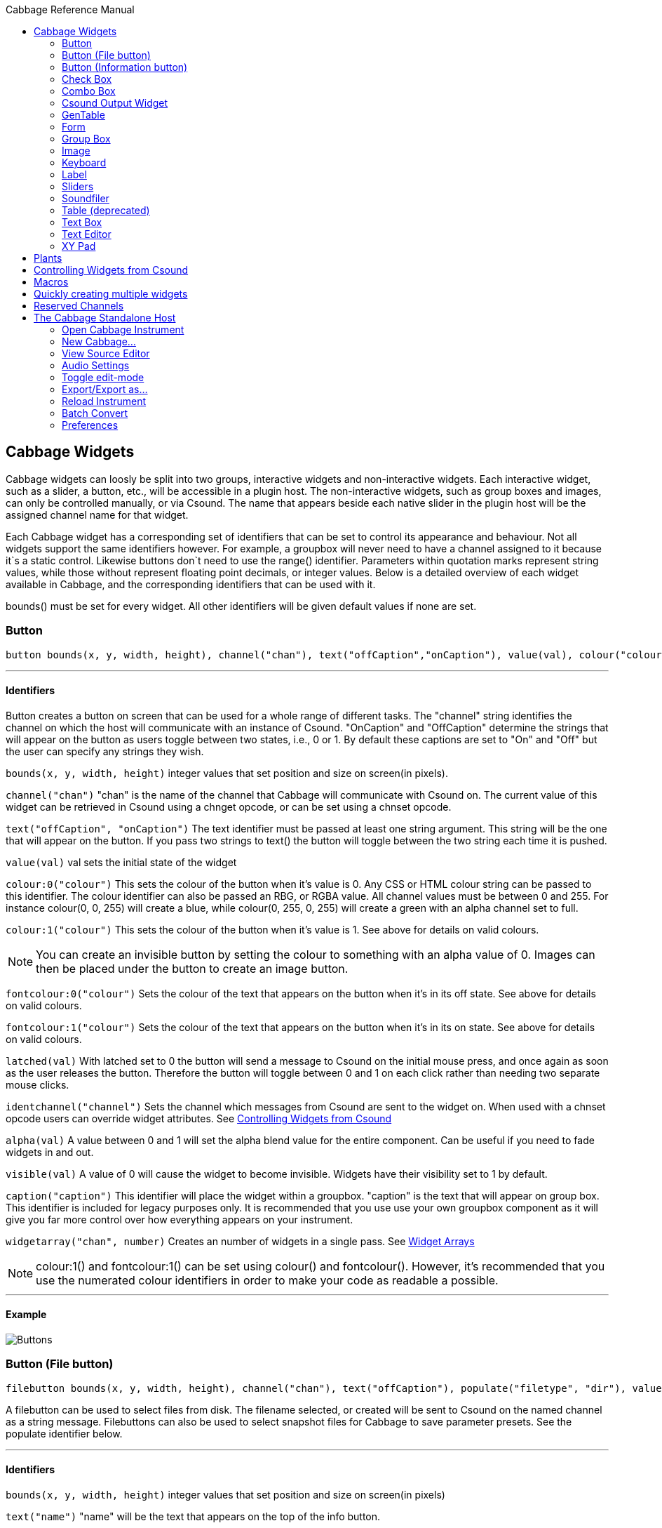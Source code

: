 :toc: right
:title: Cabbage Reference Manual
:toclevels: 2
:toc-title: Cabbage Reference Manual

:stylesheet: DocStyle.css

//asciidoctor -d book -a toc -a icons cabbageReferenceManual.adoc

== Cabbage Widgets

Cabbage widgets can loosly be split into two groups, interactive widgets and non-interactive widgets. Each interactive widget, such as a slider, a button, etc., will be accessible in a plugin host. The non-interactive widgets, such as group boxes and images, can only be controlled manually, or via Csound. The name that appears beside each native slider in the plugin host will be the assigned channel name for that widget. 

Each Cabbage widget has a corresponding set of identifiers that can be set to control its appearance and behaviour. Not all widgets support the same identifiers however. For example, a groupbox will never need to have a channel assigned to it because it`s a static control. Likewise buttons don`t need to use the range() identifier. Parameters within quotation marks represent string values, while those without represent floating point decimals, or integer values. Below is a detailed overview of each widget available in Cabbage, and the corresponding identifiers that can be used with it.

bounds() must be set for every widget. All other identifiers will be given default values if none are set.  

=== Button
[source]
----
button bounds(x, y, width, height), channel("chan"), text("offCaption","onCaption"), value(val), colour("colour"), fontcolour("colour"), latched(val), identchannel("channel"), alpha(val), visible(val), caption("caption"), widgetarray("chan", number)
----

---
==== Identifiers

Button creates a button on screen that can be used for a whole range of different tasks. The "channel" string identifies the channel on which the host will communicate with an instance of Csound. "OnCaption" and "OffCaption" determine the strings that will appear on the button as users toggle between two states, i.e., 0 or 1. By default these captions are set to "On" and "Off" but the user can specify any strings they wish. 

`bounds(x, y, width, height)` integer values that set position and size on screen(in pixels). 

`channel("chan")` "chan" is the name of the channel that Cabbage will communicate with Csound on. The current value of this widget can be retrieved in Csound using a chnget opcode, or can be set using a chnset opcode. 

`text("offCaption", "onCaption")` The text identifier must be passed at least one string argument. This string will be the one that will appear on the button. If you pass two strings to text() the button will toggle between the two string each time it is pushed.  

`value(val)` val sets the initial state of the widget

`colour:0("colour")` This sets the colour of the button when it's value is 0. Any CSS or HTML colour string can be passed to this identifier. The colour identifier can also be passed an RBG, or RGBA value. All channel values must be between 0 and 255. For instance colour(0, 0, 255) will create a blue, while colour(0, 255, 0, 255) will create a green with an alpha channel set to full. 

`colour:1("colour")` This sets the colour of the button when it's value is 1.  See above for details on valid colours. 

[icon="images/smallLogo.PNG"]
NOTE: You can create an invisible button by setting the colour to something with an alpha value of 0. Images can then be placed under the button to create an image button. 

`fontcolour:0("colour")` Sets the colour of the text that appears on the button when it's in its off state. See above for details on valid colours. 

`fontcolour:1("colour")` Sets the colour of the text that appears on the button when it's in its on state. See above for details on valid colours.

`latched(val)` With latched set to 0 the button will send a message to Csound on the initial mouse press, and once again as soon as the user releases the button. Therefore the button will toggle between 0 and 1 on each click rather than needing two separate mouse clicks. 

`identchannel("channel")` Sets the channel which messages from Csound are sent to the widget on. When used with a chnset opcode users can override widget attributes. See <<identchannels,Controlling Widgets from Csound>>  

`alpha(val)` A value between 0 and 1 will set the alpha blend value for the entire component. Can be useful if you need to fade widgets in and out. 

`visible(val)` A value of 0 will cause the widget to become invisible. Widgets have their visibility set to 1 by default. 

`caption("caption")` This identifier will place the widget within a groupbox. "caption" is the text that will appear on group box. This identifier is included for legacy purposes only. It is recommended that you use use your own groupbox component as it will give you far more control over how everything appears on your instrument. 

`widgetarray("chan", number)` Creates an number of widgets in a single pass. See <<widgetarrays,Widget Arrays>>

[icon="images/smallLogo.PNG"]
NOTE: colour:1() and fontcolour:1() can be set using colour() and fontcolour(). However, it's recommended that you use the numerated colour identifiers in order to make your code as readable a possible. 

---
==== Example

image:images/buttonExample.png[Buttons]

=== Button (File button)
[source]
-------------
filebutton bounds(x, y, width, height), channel("chan"), text("offCaption"), populate("filetype", "dir"), value(val), colour("colour"), fontcolour("colour"), identchannel("channel"), alpha(val), visible(val), mode("mode"), widgetarray("chan", number)
-------------

A filebutton can be used to select files from disk. The filename selected, or created will be sent to Csound on the named channel as a string message. Filebuttons can also be used to select snapshot files for Cabbage to save parameter presets. See the populate identifier below.  

---
==== Identifiers
`bounds(x, y, width, height)` integer values that set position and size on screen(in pixels)

`text("name")` "name" will be the text that appears on the top of the info button.  

`colour("colour")` This sets the colour of the button. filebuttons only have a single state, therefore they don't need a unique on and off colour. Any CSS or HTML colour string can be passed to this identifier. The colour identifier can also be passed an RBG, or RGBA value. All channel values must be between 0 and 255. For instance colour(0, 0, 255) will create a blue, while colour(0, 255, 0, 255) will create a green with an alpha channel set to full.  

`fontcolour("colour")` Sets the colour of the text that appears with the slider. See above for details on valid colours.

`identchannel("channel")` Sets the channel which messages from Csound are sent to the widget on. When used with a chnset opcode users can override widget attributes. See <<identchannels,Controlling Widgets from Csound>> 

`alpha(val)` A value between 0 and 1 will set the alpha blend value for the entire component. Can be useful if you need to fade widgets in and out. 

`visible(val)` A value of 0 will cause the widget to become invisible. Widgets have their visibility set to 1 by default. 

`populate("filetype", "dir")` Sets the type of file to search for, and the initial directory to look in. For example, to set the file type to wave files use "*.wav" as the filetype string. If using the filebutton to record parameter snapshots, you must specify a filetype of "*.snaps", and a mode type of snapshot. If no directory is specified, the file browser will open in the current working directory.  

`mode("mode")` Set how the button will behave when pressed. Valid modes are:
* *file*, Default. Will let the browser to select a file
* *directory*, Will let the browser to select a folder/directory
* *snapshot*, Will stop the file browser from opening, and instead will write a preset, or snapshot, file to disk with a default file name. The default filename will be the csd filename, with an underscore and number appended to it. For instance, if the filename is CabbageStew.csd, the preset files will be named CabbageStew_0.csd, CabbageStew_1.csd, CabbageStew_2.csd, etc. The snapshot mode provides is a very quick way of saving presets to disk. For more on presets see the Combobox widget reference.     

`widgetarray("chan", number)` Creates an number of widgets in a single pass. See <<widgetarrays,Widget Arrays>>

---
==== Example

image:images/filebuttonExample.png[Buttons]

=== Button (Information button)
[source]
----
infobutton bounds(x, y, width, height), text("name"), colour("colour"), fontcolour("colour") file("file name"), identchannel("chan"), alpha(val), visible(val), widgetarray("chan", number)
----

---
==== Identifiers
Infobuttons can be used to open html files in the system's default web browser. When clicked, the file passed to the file() identifier will be opened, if it is a valid file. This widget can be useful for providing help files or any other additional information about your instruments. 

`bounds(x, y, width, height)` integer values that set position and size on screen(in pixels)

`text("name")` "name" will be the text that appears on the top of the info button.  

`colour("colour")` This sets the colour of the button. infobuttons only have a single state, therefore they don't need a unique on and off colour. Any CSS or HTML colour string can be passed to this identifier. The colour identifier can also be passed an RBG, or RGBA value. All channel values must be between 0 and 255. For instance colour(0, 0, 255) will create a blue, while colour(0, 255, 0, 255) will create a green with an alpha channel set to full.  

`fontcolour("colour")` Sets the colour of the text that appears with the slider. See above for details on valid colours. .

`file("file name")` Sets the file that will be opened when a user clicks on the button. For convenience, the file passed to the file() identifier should reside in the same directory as the current .csd file. If not you will need to provide a full path to the requested file.  

`identchannel("channel")` Sets the channel which messages from Csound are sent to the widget on. When used with a chnset opcode users can override widget attributes. See <<identchannels,Controlling Widgets from Csound>> 

`alpha(val)` A value between 0 and 1 will set the alpha blend value for the entire component. Can be useful if you need to fade widgets in and out. 

`visible(val)` A value of 0 will cause the widget to become invisible. Widgets have their visibility set to 1 by default. 

`widgetarray("chan", number)` Creates an number of widgets in a single pass. See <<widgetarrays,Widget Arrays>>

---
==== Example

image:images/infobuttonExample.png[csound output]

=== Check Box
[source]
-----------------------------------------------------------------------------------------------
checkbox bounds(x, y, width, height), channel("chan"), text("name"), value(val), caption("Caption"), colour:0("colour"), colour:1("colour"), shape("shape"), fontcolour("colour"), identchannel("channel"), alpha(val), visible(val), widgetarray("chan", number)
-----------------------------------------------------------------------------------------------

Checkbox creates a checkbox which functions like a button, but the associated caption will not change when the user checks it. As with all widgets capable of sending data to Csound, the channel string is the channel on which the widget will communicate with Csound. 

---
====Identifiers
`bounds(x, y, width, height)` integer values that set position and size on screen(in pixels). 

`channel("chan")` "chan" is the name of the channel that Cabbage will communicate with Csound on. The current value of this widget can be retrieved in Csound using a chnget opcode, or can be set using a chnset opcode. 

`caption("caption")` This identifier lets you place your control within a groupbox. "caption" is the text that will appear on groupbox. This identifier is useful for naming and containing controls.  

`text("name")` "name" will be the text that appears beside the checkbox.  

`value(val)` val sets the initial state of the control

`colour:0("colour")` This sets the colour of the LED when it is in its OFF state. Any CSS or HTML colour string can be passed to this identifier. The colour identifier can also be passed an RBG, or RGBA value. All channel values must be between 0 and 255. For instance colour(0, 0, 255) will create a blue, while colour(0, 255, 0, 255) will create a green with an alpha channel set to full.  

`colour:1("colour")` Sets the colour of the widget when it is in its ON state. See above for details on valid colours.

[icon="images/smallLogo.PNG"]
NOTE: You can create an invisible checkbox by setting the colour to something with an alpha value of 0. Images can then be placed under the checkbox to create an image button. See the PVSampler instrument as an example of this. 


`fontcolour("colour")` Sets the colour of the font to appear on the groupbox. See above for details on valid colours.

`shape("shape")` Sets the shape of the LED. Default is "square" but users can use "circle" also. 

`identchannel("channel")` Sets the channel which messages from Csound are sent to the widget on. When used with a chnset opcode users can override widget attributes. See <<identchannels,Controlling Widgets from Csound>> 

`alpha(val)` A value between 0 and 1 will set the alpha blend value for the entire component. Can be useful if you need to fade widgets in and out. 

`visible(val)` A value of 0 will cause the widget to become invisible. Widgets have their visibility set to 1 by default. 

`widgetarray("chan", number)` Creates an number of widgets in a single pass. See <<widgetarrays,Widget Arrays>>

[icon="images/smallLogo.PNG"]
NOTE: colour:1() can be set using colour(). However, it's recommended that you use the numerated colour identifiers in order to make your code more readable. 

---
==== Example

image:images/checkboxExample.png[Checkboxes]

=== Combo Box
[source]
-------
combobox bounds(x, y, width, height), channel("chan"), value(val), items("item1", "item2", ...), populate("filetype", "dir"), channeltype("type"), colour("colour"), fontcolour("colour"), identchannel("channel"), alpha(val), visible(val), caption("caption"), widgetarray("chan", number)
-------

---
==== Identifiers
Combobox creates a drop-down list of items which users can choose from. Once the user selects an item, the index of their selection will be sent to Csound on a channel named by the channel string. The default value is 0.

`bounds(x, y, width, height)` integer values that set position and size on screen(in pixels).

`channel("chan")` "chan" is the name of the channel that Cabbage will communicate with Csound on. The current value of this widget can be retrieved in Csound using a chnget opcode, or can be set using a chnset opcode. 

`items("item1", "item2", ...)` list of items that will populate the combo box. Each item has a corresponding index value. The first item when selected will send a 1, the second item a 2, the third a 3 etc. If this identifier is left out default values of "Item 1", "Item  2", "Item  3", "Item 4" and "Item 5" will be used.  

`value(val)` val sets the initial state of the widget
  
`populate("filetype", "dir")` This will auto-populate the combobox with a set of files from a given directory. Users should specify the file type and the directory to look in. If using a combobox to recall previously recorded preset snapshots you must specify a filetype of "*.snaps". When using the populate() identifier you do not need to use the items() identifier. If no directory is specified, Cabbage will look in the current working directory.  
  
`caption("caption")` This identifier lets you place your widget within a groupbox. "caption" is the text that will appear on groupbox. This identifier is useful for naming and containing widgets.  

`channeltype("type")` Specifies the type of channel. Default is "float". If you wish to send the text contained in the combobox, for examples the names of a set of audio samples, set type to "string". If type is not set to string the index of the selected item will be sent to Csound on the named channel. 

`colour("colour")` This sets the background colour of the combobox. Any CSS or HTML colour string can be passed to this identifier. The colour identifier can also be passed an RBG, or RGBA value. All channel values must be between 0 and 255. For instance colour(0, 0, 255) will create a blue, while colour(0, 255, 0, 255) will create a green with an alpha channel set to full.  

`fontcolour("colour")` Sets the colour of the text and arrow that appear on the combobox. See above for details on valid colours.

`identchannel("channel")` Sets the channel which messages from Csound are sent to the widget on. When used with a chnset opcode users can override widget attributes. See <<identchannels,Controlling Widgets from Csound>>  

`alpha(val)` A value between 0 and 1 will set the alpha blend value for the entire component. Can be useful if you need to fade widgets in and out. 

`visible(val)` A value of 0 will cause the widget to become invisible. Widgets have their visibility set to 1 by default. 

`widgetarray("chan", number)` Creates an number of widgets in a single pass. See <<widgetarrays,Widget Arrays>>

---
==== Example

image:images/comboboxExample.png[Combo]

=== Csound Output Widget
[source]
----
csoundoutput bounds(x, y, width, height), text("name"), colour("colour"), fontcolour("colour"), identchannel("channel"), visible(val), alpha(val), widgetarray("chan", number)
----

csoundoutput will display Csound output messages within your instrument`s GUI. This widget can be very useful when working in plugin mode and can be invaluable when it comes to de-slugging Cabbage instruments. 

---
==== Identifiers
`bounds(x, y, width, height)` integer values that set position and size on screen(in pixels)

`text("name")` "name" will be the text that appears on the top of the check box.  

`colour("colour")` This sets the colour of the background of the output console. Any CSS or HTML colour string can be passed to this identifier. The colour identifier can also be passed an RBG, or RGBA value. All channel values must be between 0 and 255. For instance colour(0, 0, 255) will create a blue, while colour(0, 255, 0, 255) will create a green with an alpha channel set to full.  

`fontcolour("colour")` Sets the colour of the text. See above for details on valid colours. 

`identchannel("channel")` Sets the channel which messages from Csound are sent to the widget on. When used with a chnset opcode users can override widget attributes. See <<identchannels,Controlling Widgets from Csound>> 

`alpha(val)` A value between 0 and 1 will set the alpha blend value for the entire component. Can be useful if you need to fade widgets in and out. 

`visible(val)` A value of 0 will cause the widget to become invisible. Widgets have their visibility set to 1 by default. 

`widgetarray("chan", number)` Creates an number of widgets in a single pass. See <<widgetarrays,Widget Arrays>>

---
==== Example

image:images/csoundOutputExample.png[csound output]

=== GenTable
[source]
----
gentable bounds(x, y, width, height), tableNumber(1, 2, ...), tablecolour("colour1", "colour2", ...), amprange(min, max, tablenumber, y-quantise), tablegridcolour("colour"), tablebackgroundcolour("colour"), samplerange(min, max), zoom(val), outlinethickness(val), identchannel("channel"), alpha(val), visible(val), scrubberposition(val), widgetarray("chan", number)
----

gentable displays the contents of a function table, multiple tables, or files. Function tables that use a negative GEN05, GEN07 or GEN02 can be edited by clicking and dragging on the table. Only tables of size less or equal to 16384 points can be manually edited. If you wish to save any tables that you create you can use one of Csound's built-in table saving opcode "ftsave". If you need only display the contents of a static sound file from disk, use soundfiler as it will be fast and use less CPU. If on the other hand you wish to create some user editable envelopes, or display FFT or live waveform data use table. 

---
==== Identifiers
`bounds(x, y, width, height)` Integer values that set position and size on screen(in pixels)

`amprange(min, max, tablenumber, quantise)` Sets the amplitude range(Y-axis) for a particular table. Min and Max are the minimum and maximum values. Quantise will set the resolution of the Y axis for editing. For example, if quantise is set to 1, all points added to the table will be quantised to integer values. If quantise matches the dynamic range of the table, the table will be drawn as a grid of on/off switches. If only one amprange() identifier is used, a table number of -1 can be set so that each table displayed will share the same amp range.
[icon="images/smallLogo.PNG"]
NOTE: amprange() is one of the few identifiers in Cabbage that can be used more than once in a line of Cabbage code.  

`tablenumber(1, 2, ..)` Sets the table/tables to be displayed. If multiple tables are specified the tables will be superimposed on top of each other. If multiple tables are specified with a colon between then the tables will be stacked on top of each other along the Y-axis, e.g., tablenumber(1:2:3:4).  

`tablebackgroundcolour("colour")` This sets the global background colour. Any CSS or HTML colour string can be passed to this identifier. The colour identifier can also be passed an RBG, or RGBA value. All channel values must be between 0 and 255. For instance colour(0, 0, 255) will create a blue, while colour(0, 255, 0, 255) will create a green with an alpha channel set to full. 
[icon="images/smallLogo.PNG"]
NOTE: The default value for the background colour is rgb(10, 10, 10). If you are superimposing tables on top of each other only one can be seen at any time when using the default background colour. If you wish to show all tables at the same time use a colour with an alpha value. Tables  with no alpha channels are drawn faster and use less CPU.  

`tablegridcolour("colour")` Sets the colour of the grid to be drawn. If you don't want a grid to be drawn set this colour to transparent, i.e., 0,0,0,0. See above for details on valid colours.

`tablecolour("colour1", "colour2", ...)` Sets the colour of the table. If you leave this identifier out default colours will be chosen for the tables. If the table size is equal or less than two, the colours passed to tablecolour() will form a gradient fill or three colours.  
[icon="images/smallLogo.PNG"]
NOTE: The tablecolour() identifier will not work with RGBA/RGB values. You must instead use a valid CSS colour name. 

`file("filename")` Sets a file for the table to display. Unlike the tablenumber() identifier, which depends on the existence of a valid function table, file() will simply display a file from disk. This can be useful if you are using one of Csound's file reading opcodes. File are always shown as table 0, and will always be the first table created. Therefore it will always take the first colour passed to the tablecolour list. If you wish to load a file after the gentable widget has been created you will need to pass a dummy filename to file() so that the underlying table gets created. If not, calling the file() identifier with an identchannel() will not work.  
[icon="images/smallLogo.PNG"]
NOTE: The background grid is disabled when working with a table that use the file() identifier. 

'scrubberposition(val, tableNum)' Sets the scrubber position in samples, from the start of the file. Only valid when displaying a sound file or a GEN01 table. tableNum will determine which table the scrubber will be placed on. If you wish to display a scrubber with other table types(non GEN01) use an image and an identchannel. See the GridSequencer instrument as an example.

`zoom(val)` Sets the initial zoom value. Passing a -1 to zoom will cause the zoom buttons to disappear.  

`outlinethickness(val)` Sets the thickness of the waveform's envelope in pixels. If you are drawing spectrograms setting this to 0 will speed up the process and reduce CPU drain. 

'fill(val)' This will turn on or off the waveform fill. By default this is set to 1, therefore all table will fill in their envelopes.

`identchannel("channel")` Sets the channel which messages from Csound are sent to the widget on. When used with a chnset opcode users can override widget attributes. See <<identchannels,Controlling Widgets from Csound>> 

`alpha(val)` A value between 0 and 1 will set the alpha blend value for the entire component. Can be useful if you need to fade widgets in and out. 

`visible(val)` A value of 0 will cause the widget to become invisible. Widgets have their visibility set to 1 by default

`widgetarray("chan", number)` Creates an number of widgets in a single pass. See <<widgetarrays,Widget Arrays>>

[icon="images/smallLogo.PNG"]
NOTE: If you need to redraw tables quickly, make sure they don't use negative GEN routines as it will seriously slow down redrawing. 

---
==== Example

image:images/tableExample.png[table]


=== Form
[source]
----
form caption("title"), size(Width, Height), pluginid("plug"), colour("colour"), guirefresh(val)
----

Form creates the main application window. pluginid() is the only required identifier. The default values for size are 600x300. 

---
==== Identifiers
`caption` The string passed to caption will be the string that appears on the main application window. 

`size(Width, Height)` integer values denoted the width and height of the form.

`pluginid("plug")` this unique string must be four characters long. It is the ID given to your plugin when loaded by plugin hosts. 

`guirefresh(val)` Sets the rate at which Cabbage will update its GUI widgets when controlled by Csound. The value passed represents the number of k-rate cycles to be skipped before the next update. The larger this is the slower the GUI updates will take place, but the less CPU intensive the instrument will be. val should be an integer greater than 1 and is set to 50 by default. 

`colour("colour")` This sets the background colour of the instrument. Any CSS or HTML colour string can be passed to this identifier. The colour identifier can also be passed an RBG value. All channel values must be between 0 and 255. For instance colour(0, 0, 255) will create blue. RGBA values are not permitted when setting colours for your main form. If an RGBA value is set, Cabbage will convert it to RGB. The default colour for form is rgb(5, 15, 20). 

[icon="images/smallLogo.PNG"]
NOTE: Every plugin must have a unique plugin ID. If you experience problems loading two different plugins, it could be because they use the same plugin ID. The plugin ID seems to be more relevant when working with OSX than on Linux or Windows.  

---
==== Example

image:images/formExample.png[form]

=== Group Box
[source]
groupbox bounds(x, y, width, height), text("Caption"), colour("colour"), fontcolour("colour"), line(value), plant("name"), popup(val), child(val), visible(val), alpha(val), show(val), identchannel("channel"), widgetarray("chan", number)


Groupbox creates a container for other GUI widgets. They do not communicate with Csound but can be useful for organising widgets into panels.

---
==== Identifiers
`bounds(x, y, width, height)` integer values that set position and size on screen(in pixels)

`text("caption")` "caption" will be the string to appear on the group box

`colour("colour")` This sets the colour of the groupbox. Any CSS or HTML colour string can be passed to this identifier. The colour identifier can also be passed an RBG, or RGBA value. All channel values must be between 0 and 255. For instance colour(0, 0, 255) will create a blue, while colour(0, 255, 0, 255) will create a green with an alpha channel set to full.  

`fontcolour("colour")` Sets the colour of the font to appear on the groupbox. See above for details on valid colours. .

`line(value)` Turns off the line that appears on a groupbox. 

`plant("name")` Sets the name of the plant. No two plants can have the same name. See link#_plants[Plants]

`alpha(val)` A value between 0 and 1 will set the alpha blend value for the entire component. Can be useful if you need to fade widgets in and out. 

`visible(val)` A value of 0 will cause the widget to become invisible. Widgets have their visibility set to 1 by default. 

`popup(val)` If the groupbox is a plant, a value of 1 will cause the groupbox to open in a new window when show(1) is called. popup() should always be used in conjunction with the show() identifier. See WORKING_WITH_PLANTS

`show(val)` A value of 1 will cause the popup plant to show. A value of 0 will close the popup plant. See WORKING_WITH_PLANTS

`child(0)` A value of 1 will cause the popup plant to be a child of the main form. By default, popup plants are not children of the main form and can therefore appear anywhere on screen. If the popup plant is a child of the main form, it can only appear within the bounds of the main form. 

`identchannel("channel")` Sets the channel which messages from Csound are sent to the widget on. When used with a chnset opcode users can override widget attributes. See <<identchannels,Controlling Widgets from Csound>>  

`widgetarray("chan", number)` Creates an number of widgets in a single pass. See <<widgetarrays,Widget Arrays>>

---
==== Example

image:images/groupBoxExample.png[form]

=== Image
[source]
----
image bounds(x, y, width, height), colour("colour"), file("file name"), shape("type"), outline("colour"), line(thickness), `plant("name"), identchannel("channel"), visible(val), alpha(val), widgetarray("chan", number)
----

Image creates a static shape or graphic. It can be used to show pictures or it can be used to draw simple shapes. If you wish to display a picture you must pass the file name to the file() identifier. For convenience, the file passed to file() should be in the same directory as your Cabbage instrument. 

---
==== Identifiers 

`bounds(x, y, width, height)` integer values that set position and size on screen(in pixels). 

`file("filename")` "filename" is the name of the image file to be displayed on the widget. If a full file path is not given, file() will search  in the current directory, i.e., the directory that contains the csd file that is open. It is best to keep all files in the same directory as your csd file, but if you wish to keep them in a sperate folder you can pass a full path to the file() identifier. 

[icon="images/smallLogo.PNG"]
NOTE: Try to avoid full path names at all costs. They will work fine on a local machine, but will not be valid on another machine.

`shape("type");` "shape" must be either round(with rounded corners, default), sharp(with sharp corners), or ellipse(an elliptical shape)

`colour("colour")` This sets the colour of the image if no file name is given with the file identifier. Any CSS or HTML colour string can be passed to this identifier. The colour identifier can also be passed an RBG, or RGBA value. All channel values must be between 0 and 255. For instance colour(0, 0, 255) will create a blue, while colour(0, 255, 0, 255) will create a green with an alpha channel set to full.  

`outlinecolour("colour")` This sets the outline colour of the image/shape. See above for details on valid colours. .

`linethickness(thickness)` This sets the line thickness in pixels.

`plant("name")` Sets the name of the plant. No two plants can have the same name. See `PLANTS`

`identchannel("channel")` Sets the channel which messages from Csound are sent to the widget on. When used with a chnset opcode users can override widget attributes. See <<identchannels,Controlling Widgets from Csound>> 

`alpha(val)` A value between 0 and 1 will set the alpha blend value for the entire component. Can be useful if you need to fade widgets in and out. 

`visible(val)` A value of 0 will cause the widget to become invisible. Widgets have their visibility set to 1 by default. 

`widgetarray("chan", number)` Creates an number of widgets in a single pass. See <<widgetarrays,Widget Arrays>>


---
==== Example

image:images/imageExample.png[image]
  
===  Keyboard
[source]
----
keyboard bounds(x, y, width, height), value(note), identchannel("channel"), visible(val)
----

Keyboard will display a keyboard that will send MIDI information to your Csound instrument. This component can be used together with a hardware controller. Pressing keys on the actual MIDI keyboard will cause the on-screen keys to react up. 

---
====Identifiers
`bounds(x, y, width, height)` integer values that set position and size on screen(in pixels)

`value(note)` sets the note on the leftmost side of the keyboard when it appears on-screen. Middle C, 60, is the default. 

`visible(val)` A value of 0 will cause the widget to become invisible. Widgets have their visibility set to 1 by default. 

`identchannel("channel")` Sets the channel which messages from Csound are sent to the widget on. When used with a chnset opcode users can override widget attributes. See <<identchannels,Controlling Widgets from Csound>> 

[icon="images/smallLogo.PNG"]
NOTE: The keyboard can be played at different velocities depending on where you click on the key with your mouse. Clicking at the top of the key will cause a quieter velocity while clicking on the bottom will cause the note to sound with full velocity. If you wish to play the keyboard like a nutjob in standalone mode, make sure to pass '-m0d' to the CsOptions(disable console messages). The keyboard widget is only provided as a quick and easy means of testing plugins in Cabbage. Treating it as anything more than that could result in severe disappointment!  

---
==== Example

image:images/keyboardExample.png[keyboard]


=== Label
[source]
----
label bounds(x, y, width, height), text("text"), colour("colour"), fontcolour("colour"), align("position"), identchannel("channel"), alpha(val), visible(val), widgetarray("chan", number)
----

Labels can be used for placing text on-screen. 

---
==== Identifiers

`bounds(x, y, width, height)` integer values that set position and size on screen(in pixels). 

`text("text")` "text" will be the string to appear on the label

`align("position")` Aligns the label's text. "position" should be 'left', 'right' or 'centre'. 

`colour("colour")` This sets the background colour of the label. Any CSS or HTML colour string can be passed to this identifier. The colour identifier can also be passed an RBG, or RGBA value. All channel values must be between 0 and 255. For instance colour(0, 0, 255) will create a blue, while colour(0, 255, 0, 255) will create a green with an alpha channel set to full.  

`fontcolour("colour")` This sets the colour of the image if no file name is given with the file identifier. Any CSS or HTML colour string can be passed to this identifier. The colour identifier can also be passed an RBG, or RGBA value. All channel values must be between 0 and 255. For instance colour(0, 0, 255) will create a blue, while colour(0, 255, 0, 255) will create a green with an alpha channel set to full.  

`identchannel("channel")` Sets the channel which messages from Csound are sent to the widget on. When used with a chnset opcode users can override widget attributes. See <<identchannels,Controlling Widgets from Csound>>  

`alpha(val)` A value between 0 and 1 will set the alpha blend value for the entire component. Can be useful if you need to fade widgets in and out. 

`visible(val)` A value of 0 will cause the widget to become invisible. Widgets have their visibility set to 1 by default. 

`widgetarray("chan", number)` Creates an number of widgets in a single pass. See <<widgetarrays,Widget Arrays>>

---
==== Example

image:images/labelExample.png[image]


=== Sliders
[source]
----
hslider bounds(x, y, width, height), channel("chan"), text("name"), textbox(val), range(min, max, value, skew, incr), min(val), max(val), 
textcolour("colour"), fontcolour("colour"), trackercolour("colour"), outlinecolour("colour"), identchannel("channel"), alpha(val), visible(val), caption("caption"), widgetarray("chan", number)
----

Slider can be used to create an on-screen slider. Data can be sent to Csound on the channel specified through the chan string. Presented above is the syntax for a horizontal slider, i.e., hslider. In order to change it to another slider type simple substitute hslider with the appropriate slider type as outlined below. 

---
==== Identifiers
`bounds(x, y, width, height)` integer values that set position and size on screen(in pixels). 

`channel("chan")` "chan" is the name of the channel that Cabbage will communicate with Csound on. The current value of this widget can be retrieved in Csound using a chnget opcode, or can be set using a chnset opcode. If you are using a hslider2 or vslider2 widget you will need to pass two channel names, e.g., channel("sliderMin", "slidermax"), as the slider will be sending data over two channels. 

`range(min, max, value, skew, incr)` the first 2 parameters are required. The rest are optional. The first two parameters let you set the minimum value and the maximum value. The next parameter determines the initial value of the slider. The next allows you to adjust the skew factor. Tweaking the skew factor can cause the slider to output values in a non linear fashion. A skew of 0.5 will cause the slider to output values in an exponential fashion. A skew of 1 is the default value, which causes the slider to behave is a typical linear form. 

`min(val)` If using a double or triple pointer slider (hslider2, hslider3, vslider2, vslider3), min() will set the default minimum position of the minimum thumb controller. The absolute minimum is set using the range identifier. See above.

`max(val)` If using a double or triple pointer slider (hslider2, hslider3, vslider2, vslider3), max() will set the default maximum position of the maximum thumb controller. The absolute maximum is set using the range identifier. See above. 

`text("name")` The string passed in for "name" will appear on a label beside the slider. This is useful for naming sliders.   

`textbox(on/off)` textbox takes a 0 or a 1. 1 will cause a text box to appear with the sliders values. Leaving this out will result in the numbers appearing automatically when you hover over the sliders with your mouse.

`colour("colour")` This sets the slider. Any CSS or HTML colour string can be passed to this identifier. The colour identifier can also be passed an RBG, or RGBA value. All channel values must be between 0 and 255. For instance colour(0, 0, 255) will create a blue, while colour(0, 255, 0, 255) will create a green with an alpha channel set to full.  

`textcolour("colour")` This set the colour of the text passed to text(). If you wish to change the colour of the numbers being displayed use fontcolour(). See below. See above for details on valid colours. 

`fontcolour("colour")` Sets the colour of the text used to display the slider's value when textbox is enable. See above for details on valid colours. .

`trackercolour("colour")` Sets the colour of the slider`s tracker. This is the line that follows the slider when you move it. See above for details on valid colours. 

`outlinecolour("colour")` Sets the colour of a rotary slider`s tracker outline. This is the line that is drawn around the rslider's tracker. If you don't wish to display the tracker outline set the colour to something with an alpha value of 0. See above for details on valid colours.  

`identchannel("channel")` Sets the channel which messages from Csound are sent to the widget on. When used with a chnset opcode users can override widget attributes. See <<identchannels,Controlling Widgets from Csound>> 

`alpha(val)` A value between 0 and 1 will set the alpha blend value for the entire component. Can be useful if you need to fade widgets in and out. 

`visible(val)` A value of 0 will cause the widget to become invisible. Widgets have their visibility set to 1 by default. 

`caption("caption")` This identifier will place the widget within a groupbox. "caption" is the text that will appear on group box. This identifier is included for legacy purposes only. It is recommended that you use use your own groupbox component as it will give you far more control over how everything appears on your instrument. 

`widgetarray("chan", number)` Creates an number of widgets in a single pass. See <<widgetarrays,Widget Arrays>>

Slider types::

* *rslider*, a standard rotary or knob slider

* *hslider*, a standard horizontal slider

* *vslider*, a standard vertical slider

* *hslider2*, two value horizontal range slider

* *vslider2*, two value vertical range slider

* *hslider3*, horizontal slider with adjustable min and max limits

* *vslider3*, vertical slider with adjustable min and max limits.  

[icon="images/smallLogo.PNG"]
NOTE: Make sure to use two unique channel names when using hslider2 and vslider2, otherwise min and max will be set to the same value. 

---
==== Example

image:images/sliderExample.png[Sliders]

=== Soundfiler
[source]
----
soundfiler bounds(x, y, width, height), channel("start", "end"), colour("colour1"), zoom(val), tablenumber(val), file("filename"), scrubberpos(val), identchannel("channel"), alpha(val), visible(val), widgetarray("chan", number)
----

soundfiler will display the contents of a sound file, or a function table containing a sound file (GEN01 tables). This is a fast waveform viewer that allows users to select regions of the waveform. Unlike the table widget, soundfiler can only display one waveform at a time. 

---
==== Identifiers
`bounds(x, y, width, height)` Integer values that set position and size on screen(in pixels)

`tablenumber(val)` Sets the table/tables to be displayed. If multiple tables are specified the tables will be superimposed on top of each other. If multiple tables are specified with a colon between then the tables will be stacked on top of each other along the Y-axis, e.g., tablenumber(1:2:3:4).  

`channel("start", "end")` The soundfiler widget takes two channel parameters which relate to the currently selected region. The first channel will provide the starting position, in samples, of the selected region. The second channel will be the end position, in samples. 

`scrubberpos(val)` Sets the scrubber position where val is an integer value in samples. If you wish to update the scrubberposition in real time use an identchannel identifier.

`colour("colour")` This sets the global background colour. Any CSS or HTML colour string can be passed to this identifier. The colour identifier can also be passed an RBG, or RGBA value. All channel values must be between 0 and 255. For instance colour(0, 0, 255) will create a blue, while colour(0, 255, 0, 255) will create a green with an alpha channel set to full. 

`file("filename")` Sets a file for the table to display. Unlike the tablenumber() identifier, which depends on the existence of a valid function table, file() will simply display a file from disk. This can be useful if you are using one of Csound's file reading opcodes. If a full file path is not given, file() will search  in the current directory, i.e., the directory that contains the csd file that is open. It is best to keep all files in the same directory as your csd file, but if you wish to keep them in a sperate folder you can pass a full path to the file() identifier. 

`zoom(val)` Sets the initial zoom value. Passing a -1 to zoom will cause the zoom buttons to disappear.  

`identchannel("channel")` Sets the channel which messages from Csound are sent to the widget on. When used with a chnset opcode users can override widget attributes. See <<identchannels,Controlling Widgets from Csound>> 

`alpha(val)` A value between 0 and 1 will set the alpha blend value for the entire component. Can be useful if you need to fade widgets in and out. 

`visible(val)` A value of 0 will cause the widget to become invisible. Widgets have their visibility set to 1 by default

`widgetarray("chan", number)` Creates an number of widgets in a single pass. See <<widgetarrays,Widget Arrays>>

---
==== Example

image:images/soundfilerExample.png[table]

=== Table (deprecated)

Please use gentable, or soundfiler instead. If you wish to update instrument that used the table widget, you can simply replace table with gentable. The table widget will remain in the code base so that older instruments which use it will continue to work.  
 
=== Text Box
[source]
--------------
textbox bounds(x, y, width, height), file("filename"), colour("colour"), fontcolour("colour"), wrap(val), alpha(val), visible(val), widgetarray("chan", number)
--------------

Textbox will display the contents of a text file. This can be useful for placing instructions and information directly on to an instrument.  

---
==== Identifiers
`bounds(x, y, width, height)` integer values that set position and size on screen(in pixels)

`colour("colour")` This sets the colour of the image if a file name is not passed to file. Any CSS or HTML colour string can be passed to this identifier. The colour identifier can also be passed an RBG, or RGBA value. All channel values must be between 0 and 255. For instance colour(0, 0, 255) will create a blue, while colour(0, 255, 0, 255) will create a green with an alpha channel set to full.  

`fontcolour("colour")` Sets the colour of the text that appears with the slider. See above for details on valid colours. .

`file("file name")` Set the file that will be opened. This file must reside in the same directory as the current .csd file. Do not pass a full path. Cabbage only needs the name and extension, for example file("help.txt"). 

`identchannel("channel")` Sets the channel which messages from Csound are sent to the widget on. When used with a chnset opcode users can override widget attributes. See <<identchannels,Controlling Widgets from Csound>> 

`wrap(val)` Turns text wrapping on of off. This is set to 0 by default, so no wrapping of text is done. 

`alpha(val)` A value between 0 and 1 will set the alpha blend value for the entire component. Can be useful if you need to fade widgets in and out. 

`visible(val)` A value of 0 will cause the widget to become invisible. Widgets have their visibility set to 1 by default. 

`widgetarray("chan", number)` Creates an number of widgets in a single pass. See <<widgetarrays,Widget Arrays>>

---
==== Example

image:images/textboxExample.png[textbox]


=== Text Editor
[source]
--------------
texteditor bounds(x, y, width, height), channel("channel"), text("text"), colour("colour"), fontcolour("colour"), alpha(val), visible(val), widgetarray("chan", number) 
--------------

*Texteditor can be used to send strings to Csound. Hitting return will send the string to Csound on a named string channel. Pressing the up and down buttons when the texteditor is in focus will toggle through the previous strings that have been sent.*+

---
==== Identifiers

`bounds(x, y, width, height)` integer values that set position and size on screen(in pixels)

`channel("chan")` "chan" is the name of the channel that Cabbage will communicate with Csound on. The current value of this widget can be retrieved in Csound using a chnget opcode, or can be set using a chnset opcode. 

`colour("colour")` This sets the colour of the image if a file name is not passed to file. Any CSS or HTML colour string can be passed to this identifier. The colour identifier can also be passed an RBG, or RGBA value. All channel values must be between 0 and 255. For instance colour(0, 0, 255) will create a blue, while colour(0, 255, 0, 255) will create a green with an alpha channel set to full.  

`fontcolour("colour")` Sets the colour of the text that appears with the slider. See above for details on valid colours.

`identchannel("channel")` Sets the channel which messages from Csound are sent to the widget on. When used with a chnset opcode users can override widget attributes. See <<identchannels,Controlling Widgets from Csound>> 

`alpha(val)` A value between 0 and 1 will set the alpha blend value for the entire component. Can be useful if you need to fade widgets in and out. 

`visible(val)` A value of 0 will cause the widget to become invisible. Widgets have their visibility set to 1 by default. 

`widgetarray("chan", number)` Creates an number of widgets in a single pass. See <<widgetarrays,Widget Arrays>>

---
==== Example

image:images/texteditorExample.png[textbox]



=== XY Pad
[source]
-----
xypad bounds(x, y, width, height), channel("chan1", "chan2"), rangex(min, max, val), rangey(min, max, val), text("name"), identchannel("channel"), colour("colour"), fontcolour("colour"), alpha(val), visible(val), widgetarray("chan", number)
-----

xypad is an x/y controller that sends data to Csound on two named channels. The first channel transmits the current position of the ball on the X axis, while the second transmits the position of the ball on the Y axis. The XY pad can function in two unique modes of automation, free and path based. The two modes can be toggled by clicking on the corresponding icon on the bottom left of the xypad control. With either mode selected you can right-click the xypad and create a trajectory or path for the circle's movement. Release the mouse and the circle will start moving. Once the ball is in full flight you can control the speed of the ball using the XY pad slider that will appear once you hover over it with the mouse. To stop the ball simple left click anywhere on the xy pad canvas with the left mouse button. 

---
==== Identifiers

`bounds(x, y, width, height)` integer values that set position and size on screen(in pixels)

`channel("chan1", "chan2")` "chan1" is the name of the X-axis channel in which to communicate with Csound, and "chan2" is the Y-axis channel in which to communicate with Csound.

`text("name")` "name" will be the text that appears on the top right hand side of the XYpad surface.  

`rangex(min, max, value)` sets the range of the X axis. The first 2 parameters are required. The third is optional. The first two parameters let you set the minimum value and the maximum value. The next parameter determines the initial value. 

`rangey(min, max, value)` sets the range of the Y axis. The first 2 parameters are required. The third is optional. The first two parameters let you set the minimum value and the maximum value. The next parameter determines the initial value. 

`colour("colour")` This sets the colour of the xypad circle and corresponding number boxes. Any CSS or HTML colour string can be passed to this identifier. The colour identifier can also be passed an RBG, or RGBA value. All channel values must be between 0 and 255. For instance colour(0, 0, 255) will create a blue, while colour(0, 255, 0, 255) will create a green with an alpha channel set to full.  

`fontcolour("colour")` This sets the colour of the xypad text label and mode selector labels. See above for details on valid colours.

`identchannel("channel")` Sets the channel which messages from Csound are sent to the widget on. When used with a chnset opcode users can override widget attributes. See <<identchannels,Controlling Widgets from Csound>> 

`alpha(val)` A value between 0 and 1 will set the alpha blend value for the entire component. Can be useful if you need to fade widgets in and out. 

`visible(val)` A value of 0 will cause the widget to become invisible. Widgets have their visibility set to 1 by default

[icon="images/smallLogo.PNG"]
NOTE: XY pads range identifiers do not permit the setting of skew factors, or increments. If you wish to set a custom skew factor, or increment value, you will need to do so using Csound code.  

`widgetarray("chan", number)` Creates an number of widgets in a single pass. See <<widgetarrays,Widget Arrays>>

---
==== Example

image:images/xypadExample.png[xypad]

[[plants]]
== Plants

Cabbage plants are GUI abstractions that contain one or more controls. These abstractions are used as anchors to the child widgets contained within. All widgets contained within a plant have top and left positions which are relative the the top left position of the parent. Resizing the plant will in turn resize all the widgets contained within. While all widgets can be children of a plant, only group boxes and images can be used as plants themselves. Adding a plant identifier to an image or group box definition will cause them to act as containers. The plant() identifier takes a string that denotes the name of the plant. Plant names must be unique within an instrument or plants will end up being placed on top of each other. When using an image or a group box as a plant, you must enclose the code from the widgets that follow in curly brackets to indicate which controls belong to the plant. In the code below a group box control is set up as a plant, and three child sliders are placed within it.

image:images/plantsExample.png[plants]

The values passed to bounds() for the child controls are absolute pixel values, from the top left of the parent component. For example, `bounds(10, 10, 50, 50)` will cause a child widget to appear half way across the plant, and half way down. While `bounds(10, 10, 200, 200)` will cause the child control to be 10 pixels from the top/left, and have a size of 200x200 pixels.   

The major advantage to using plant abstractions is that you can easily move and resize them without needing to modify the dimensions of the child widgets contained within. You can also save your plants and recall them later from a plant repository. Plants are intended to be reused across instruments so users do not have to keep rebuilding GUIs from scratch. They can also be used to give your plugins a unique look and feel. 

[[identchannels]]
== Controlling Widgets from Csound
All widget identifiers can be updated in real-time if an identifier channel has been set up using an identchannel() identifier. Once an identifier channel has been set up, one can update a widget's identifier using a chnset opcode in Csound, with the appropriate ident-channel string. For example, if one sets up a checkbox with an identifier channel "checkboxIdent", its position can be controlled using Csound and a chnset opcode.

[source]
----
chnset "bounds(10, 10, 100, 100)", "checkboxIdent"
----

To control the position of a checkbox in real-time, one can use the `sprintfk` opcode to dynamically create an identifier string that can be passed to the widget. In this example random values are passed to sprintfk to create a new bounds() strings 5 times a second. `metro(5)`

image:images/randomCheckbox.gif[plants] 

Identifier channels can also be used with <<plants, Plants>>. In the following example, 3 plants, containing 4 hsliders each are placed on top of each other. One has visible() set to 1, while the others have visible() set to 0. When the instrument first launches, the users sees only one of the slider plants. As the user clicks on the button marked toggle, they can show and hide the other plants. 

image:images/togglingPlants.gif[plants] 

While Cabbage comes with several fun animation examples, please keep in mind that it is not a fraemwork for developing animations! The more widgets you manipulate, and the speed at which you modify them at will inevitably cause a drain on the CPU. The key here is to only call chnset when it is absolutely required. 


== Macros
Cabbage specific macros can be used to define a range of difference identifiers, a provide tidy way of achieving a consistent look and feel across your instrument's widgets without having to hard code each and every one of a widget's identifiers. To create a macro one must define it using a #define keyword. The following code will create a macro called SLIDER1 that will define several attributes of a slider widget:
[source]
-----
#define SLIDER1 colour("red"), fontcolour("yellow"), outlinecolour("red"), range(0, 1000, 500)
-----
The macro can then be used anywhere else in your Cabbage code by placing it on an appropriate line of Cabbage code. For example, the following code uses the above macro with an rslider.
[source]
-----
rslider bounds(39, 12, 50, 50), channel("rslider"), $SLIDER1
-----
You can override any identifiers contained in a macro by placing them in front of the macro name. The following code will override the colour identifier from the macro with a new colour.
[source]
-----
rslider bounds(39, 12, 50, 50), channel("rslider"), colour("purple"), $SLIDER1
-----

You can use as many macros as you wish in your Cabbage code. 

[[widgetarrays]]
== Quickly creating multiple widgets
If you wish to create a large number of widgets you can use the widgetarray() identifier, which takes a base channel name, and the number of widgets to be created. Each widget channel will have an underscore and number appended to them, e.g., chan_1, chan_2. While each identchannel will have a _ident string and number appended to them, e.g., chan_ident1, chan_ident2, etc. The following code will create 100 checkboxes, all sharing the same position.

[source]
----
checkbox bounds(10, 10, 50, 50), channelarray("test", 100), value(1)
----     

The first checkbox widget will have a channel named "test_1", and an ident-channel named "test_ident1". The second widget channel will be named "test2", while its ident-channel will be named "test_ident2", and so on, upwards to 100. The identifiers for the newly created checkboxes can be modified using Csound code. For example, the following code will place the checkboxes around the screen in a 10x10 grid.

image:images/widgetArray1.png[plants]

For more details on how to controls widgets from Csound code look at <<identchannels, Controlling Widgets from Csound>> 

== Reserved Channels
Cabbage reserves several channels which are used to send information to Csound from either the host application, or from Cabbage itself. To retrieve info from any of these channels just use a chnget opcode.

`CSD_PATH` This string channel will retrieve the full path to the current csd file.

`HOST_BPM` Retrieve the currents host bpm. This will be updated whenever the host BPM changes.

`IS_PLAYING` Pressing play on the host transport dialogue will cause this channel to send a 1. Hitting stop will send a 0.

`IS_RECORDING` As above only for monitoring the record status of a session.

`TIME_IN_SECONDS` Return the current time in seconds from the start of the track.

`TIME_IN_SAMPLES` Return the current time in samples from the start of the track.

`TIME_SIG_DENOM` The signature denominator, e.g. the 4 of a 3/4 time sig 

`TIME_SIG_NUM` The signature numerator, e.g. the 3 of a 3/4 time sig 

`HOST_PPQ_POS` Return the position of the start of the last bar, in pulses-per-quarter-note.

`MOUSE_X` Returns the X coordinate of the current mouse position.

`MOUSE_Y` Returns the Y coordinate of the current mouse position

`MOUSE_DOWN_LEFT` Returns the current state of the left most mouse button; 1 if pressed, and 0 if not. 

`MOUSE_DOWN_MIDDLE` Returns the current state of the middle mouse button; 1 if pressed, and 0 if not. 

`MOUSE_DOWN_RIGHT` Returns the current state of the right mouse button; 1 if pressed, and 0 if not. 

== The Cabbage Standalone Host

image:images/CabbageStandaloneHost.PNG[Cabbage]

While any text editor can be used to code Cabbage instruments, it's fair to say that most development and prototyping will be done with the main Cabbage host and source code editor. The following is a run down of the various options accessible from the 'Options' menu. 
 
=== Open Cabbage Instrument
Use this command to open a cabbage instrument(unified Csound file with a dedicated <Cabbage></Cabbage> section). You may open any .csd file you wish and add a Cabbage section yourself once it's open. Note that if you try to open an existing non-Cabbage .csd file you will need to update its CsOptions section so that Csound doesn't try to write audio to disk itself. 
 
[icon="images/smallLogo.PNG"]
NOTE: On OSX users can open .csd files contained within plugins. Just select a .vst file instead of a .csd file when opening. See the sections on exporting plugins for more information. 

=== New Cabbage...
This command will help you create a new Cabbage instrument/effect. Cabbage instruments are synthesisers capable of creating sounds from scratch while effects process incoming audio. Effects can access the incoming audio by using the 'inch' or 'ins' opcodes. All effects have stereo inputs and stereo outputs. Instruments can access the incoming MIDI data in a host of different ways but the easiest is to pipe the MIDI data directly to instrument p-fields using the MIDI inter-op command line flags. Examples can be found in the examples folder.

=== View Source Editor 
This command will launch the integrated text editor. The text editor will always contain the text which corresponds to the instrument that is currently open. Each time a file is saved in the editor(Ctrl+S), Cabbage will automatically recompile the underlying Csound instrument and update any changes that have been made to the instruments GUI. The editor also features a Csound message console that can prove useful when debugging instruments. 


=== Audio Settings
Clicking on the audio settings command will open the audio settings window. Here you can choose your audio/MIDI input/output devices. You can also select the sampling rate and audio buffer sizes. Small buffer sizes will reduce latency but might cause some clicks in the audio. 

=== Toggle edit-mode
Enabling edit-mode allows users to interact with GUI widgets. When in edit-mode, right clicking on the instrument's main area will display a context menu that will let you select a widget to insert on to your main form. When a widget is placed on screen the corresponding code will be inserted into your instrument's code. Any changes you make to the widget's size and position will automatically be updated in your code. Toggling edit-mode will also cause a property dialogue to appear. Any widget property can be set using this property dialogue window. In order to update your underlying source code with a newly edited property you must hit the 'Esc' key on your keyboard. If you do not, your updated property will not be passed to the instrument's source code and will therefore be discarded.  

[icon="images/smallLogo.PNG"]
NOTE: One should get into the habit of updating/saving their instruments when they make changes to its user interface. Instruments need to be recompiled for any changes to stick.   

=== Export/Export as...

This command will export your Cabbage instrument as a plugin. Clicking 'synth' or 'effect' will cause Cabbage to create a plugin file in the same directory as the .csd file you are currently using. When 'exporting as...' Cabbage will prompt you to save your plugin in a set location, under a specific name. Once Cabbage has created the plugin it will make a copy of the current .csd file and locate it in the same folder as the plugin. This new .csd file will have the same name as the plugin and should ALWAYS be in the same directory as the plugin file. 

[icon="images/smallLogo.PNG"]
NOTE: You do not need to keep exporting instruments as plugins every time you modify them. You need only modify the associated .csd file. To simplify this task, Cabbage will automatically load the associated .csd file whenever you export as a plugin. On OSX Cabbage can open a plugin's .csd file directly be selecting the plugin when prompted to select a file to open.   

=== Reload Instrument
This command will hard reset and rebuild the instrument from disk. 

=== Batch Convert 
Batch convert will let convert a selection of Cabbage .csd files, or an entire directory into plugins so you don't have to manually open and export each one.  

[icon="images/smallLogo.PNG"]
NOTE: Currently this feature is only available on Windows. 

=== Preferences
The following preferences are available:

==== Always on Top
This command lets you toggle 'Always on top' mode. By default it is turned on. This means your Cabbage instrument will always appear on top of any other applications that are currently open. 

==== Set Cabbage plant directory
This will open a directory browser dialog so that you can specify a set directory for saving Cabbage plant text files to. The default location for these files will be the user's home folder and should be left as is unless a unique location is absolutely required. 

==== Set Csound manual directory
This will open a directory browser dialog so that you can specify the directory that contains Csound's index.html file. Once this directory is set you can launch context help for any Csound opcode that the text cursor is currently placed on. 

==== Disable plugin export info
Checking this will disable the plugin export information that pops up on screen each time you export a plugin. 

==== Use external editor
If you wish to use a different source code editor with Cabbage than the one provided, you can check this option. Whenever you save changes to the .csd file that Cabbage currently has open, Cabbage will automatically update according to the changes made. Although it's not as quick as the integrated editor, it does give you scope to use some feature rich source code editors with Cabbage.   

==== Use native file dialogues
This option lets you set whether Cabbage will use its own File Chooser dialogues, or those provided by the operating system. Due to various issues with Linux file managers, Linux users may want to ensure that they use non-native dialogues. All file choosers that launch from within a Cabbage instrument will use non-native dialogues. 